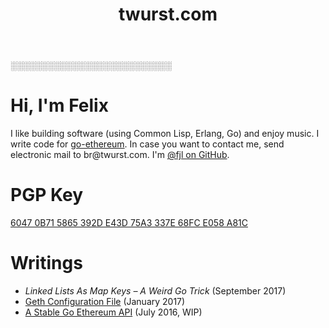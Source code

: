 #+TITLE: twurst.com
#+STARTUP: showeverything

░░░░░░░░░░░░░░░░░░░░░░░░░░

* Hi, I'm Felix

I like building software (using Common Lisp, Erlang, Go) and enjoy music. I write code for
[[https://github.com/ethereum/go-ethereum][go-ethereum]]. In case you want to contact me,
send electronic mail to br@twurst.com. I'm [[https://github.com/fjl][@fjl on GitHub]].

* PGP Key

[[file:fjl-pgp-key.txt][6047 0B71 5865 392D E43D 75A3 337E 68FC E058 A81C]]

* Writings

- [[file+emacs:articles/list-map-key.org][Linked Lists As Map Keys -- A Weird Go Trick]] (September 2017)
- [[file:articles/geth-config-file.org][Geth Configuration File]] (January 2017)
- [[file:articles/geth-1.5-api.org][A Stable Go Ethereum API]] (July 2016, WIP)
